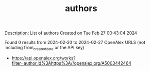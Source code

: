 #+TITLE: authors
Description: List of authors
Created on Tue Feb 27 00:43:04 2024

Found 0 results from 2024-02-20 to 2024-02-27
OpenAlex URLS (not including from_created_date or the API key)
- [[https://api.openalex.org/works?filter=author.id%3Ahttps%3A//openalex.org/A5003442464]]

